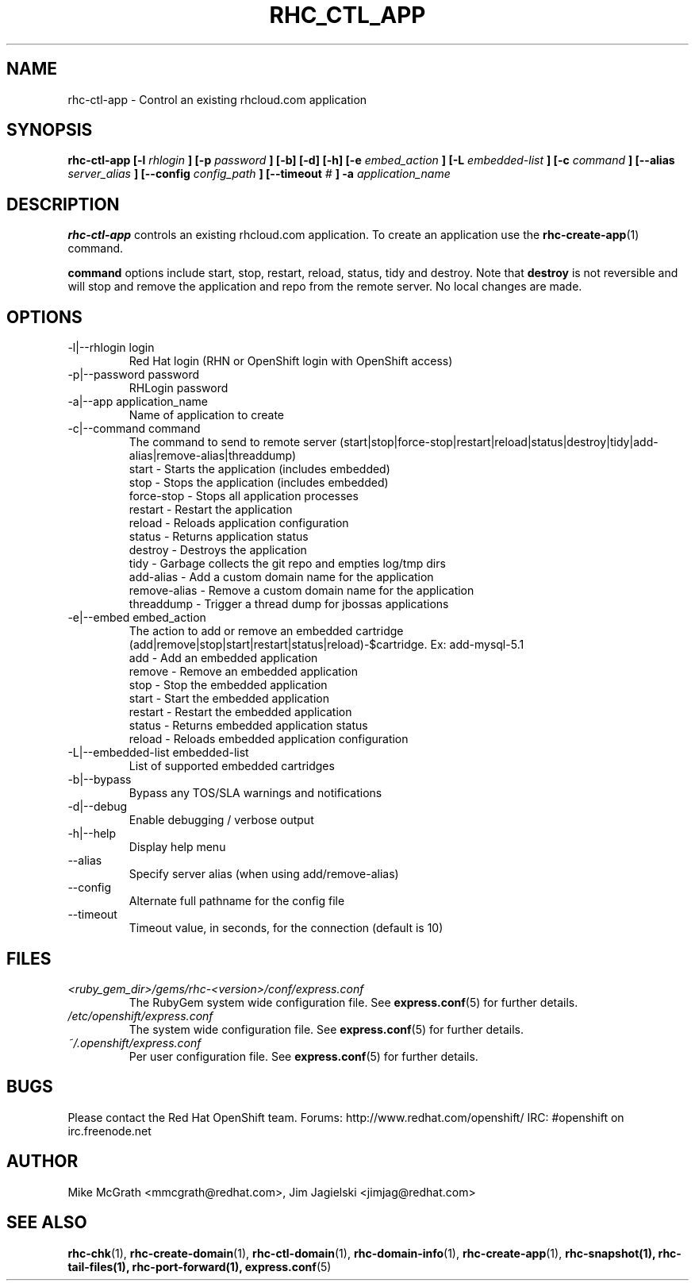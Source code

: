 .\" Process this file with
.\" groff -man -Tascii rhc-ctl-app.1
.\" 
.TH "RHC_CTL_APP" "1" "JANUARY 2011" "Linux" "User Manuals"
.SH "NAME"
rhc\-ctl\-app \- Control an existing rhcloud.com application
.SH "SYNOPSIS"
.B rhc\-ctl\-app [\-l
.I rhlogin
.B ]
.B [\-p
.I password
.B ] [\-b] [\-d] [\-h]
.B [\-e
.I embed_action
.B ] [\-L
.I embedded\-list
.B ] [\-c 
.I command
.B ]
.B [\-\-alias
.I server_alias
.B ]
.B [\-\-config
.I config_path
.B ]
.B [\-\-timeout
.I #
.B ] \-a
.I application_name
.SH "DESCRIPTION"
.B rhc\-ctl\-app
controls an existing rhcloud.com application.  To create
an application use the
.BR rhc\-create\-app (1)
command.

.BR command
options include start, stop, restart, reload, status, tidy and
destroy.  Note that
.BR destroy
is not reversible and will stop and remove the 
application and repo from the remote server.  No 
local changes are made.

.SH "OPTIONS"
.IP "\-l|\-\-rhlogin login"
Red Hat login (RHN or OpenShift login with OpenShift access)
.IP "\-p|\-\-password password"
RHLogin password
.IP "\-a|\-\-app application_name"
Name of application to create
.IP "\-c|\-\-command command"
The command to send to remote server (start|stop|force\-stop|restart|reload|status|destroy|tidy|add\-alias|remove\-alias|threaddump)
.br 
start \- Starts the application (includes embedded)
.br 
stop \- Stops the application (includes embedded)
.br 
force\-stop \- Stops all application processes
.br 
restart \- Restart the application
.br 
reload \- Reloads application configuration
.br 
status \- Returns application status
.br 
destroy \- Destroys the application
.br 
tidy \- Garbage collects the git repo and empties log/tmp dirs
.br 
add\-alias \- Add a custom domain name for the application
.br 
remove\-alias \- Remove a custom domain name for the application
.br
threaddump \- Trigger a thread dump for jbossas applications
.IP "\-e|\-\-embed embed_action"
The action to add or remove an embedded cartridge (add|remove|stop|start|restart|status|reload)\-$cartridge. Ex: add\-mysql\-5.1
.br 
add \- Add an embedded application
.br 
remove \- Remove an embedded application
.br 
stop \- Stop the embedded application
.br 
start \- Start the embedded application
.br 
restart \- Restart the embedded application
.br 
status \- Returns embedded application status
.br 
reload \- Reloads embedded application configuration
.IP "\-L|\-\-embedded\-list embedded\-list"
List of supported embedded cartridges
.IP \-b|\-\-bypass
Bypass any TOS/SLA warnings and notifications
.IP \-d|\-\-debug
Enable debugging / verbose output
.IP \-h|\-\-help
Display help menu
.IP \-\-alias
Specify server alias (when using add/remove\-alias)
.IP \-\-config
Alternate full pathname for the config file
.IP \-\-timeout
Timeout value, in seconds, for the connection (default is 10)
.SH "FILES"
.I <ruby_gem_dir>/gems/rhc\-<version>/conf/express.conf
.RS
The RubyGem system wide configuration file. See
.BR express.conf (5)
for further details.
.RE
.I /etc/openshift/express.conf
.RS
The system wide configuration file. See
.BR express.conf (5)
for further details.
.RE
.I ~/.openshift/express.conf
.RS
Per user configuration file. See
.BR express.conf (5)
for further details.
.RE
.SH "BUGS"
Please contact the Red Hat OpenShift team.
Forums: http://www.redhat.com/openshift/
IRC: #openshift on irc.freenode.net
.SH "AUTHOR"
Mike McGrath <mmcgrath@redhat.com>, Jim Jagielski <jimjag@redhat.com>
.SH "SEE ALSO"
.BR rhc\-chk (1),
.BR rhc\-create\-domain (1),
.BR rhc\-ctl\-domain (1),
.BR rhc\-domain\-info (1),
.BR rhc\-create\-app (1),
.BR rhc\-snapshot(1),
.BR rhc\-tail\-files(1),
.BR rhc\-port\-forward(1),
.BR express.conf (5)

